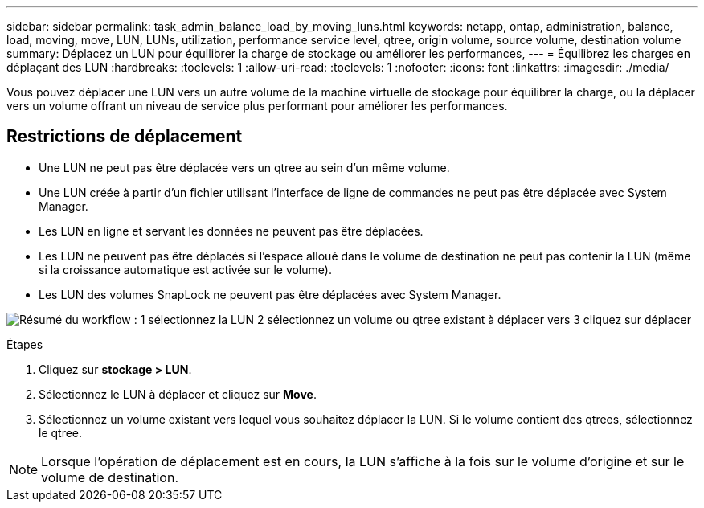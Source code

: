 ---
sidebar: sidebar 
permalink: task_admin_balance_load_by_moving_luns.html 
keywords: netapp, ontap, administration, balance, load, moving, move, LUN, LUNs, utilization, performance service level, qtree, origin volume, source volume, destination volume 
summary: Déplacez un LUN pour équilibrer la charge de stockage ou améliorer les performances, 
---
= Équilibrez les charges en déplaçant des LUN
:hardbreaks:
:toclevels: 1
:allow-uri-read: 
:toclevels: 1
:nofooter: 
:icons: font
:linkattrs: 
:imagesdir: ./media/


[role="lead"]
Vous pouvez déplacer une LUN vers un autre volume de la machine virtuelle de stockage pour équilibrer la charge, ou la déplacer vers un volume offrant un niveau de service plus performant pour améliorer les performances.



== Restrictions de déplacement

* Une LUN ne peut pas être déplacée vers un qtree au sein d'un même volume.
* Une LUN créée à partir d'un fichier utilisant l'interface de ligne de commandes ne peut pas être déplacée avec System Manager.
* Les LUN en ligne et servant les données ne peuvent pas être déplacées.
* Les LUN ne peuvent pas être déplacés si l'espace alloué dans le volume de destination ne peut pas contenir la LUN (même si la croissance automatique est activée sur le volume).
* Les LUN des volumes SnapLock ne peuvent pas être déplacées avec System Manager.


image:workflow_balance_load_by_moving_luns.gif["Résumé du workflow : 1 sélectionnez la LUN 2 sélectionnez un volume ou qtree existant à déplacer vers 3 cliquez sur déplacer"]

.Étapes
. Cliquez sur *stockage > LUN*.
. Sélectionnez le LUN à déplacer et cliquez sur *Move*.
. Sélectionnez un volume existant vers lequel vous souhaitez déplacer la LUN.  Si le volume contient des qtrees, sélectionnez le qtree.



NOTE: Lorsque l'opération de déplacement est en cours, la LUN s'affiche à la fois sur le volume d'origine et sur le volume de destination.
